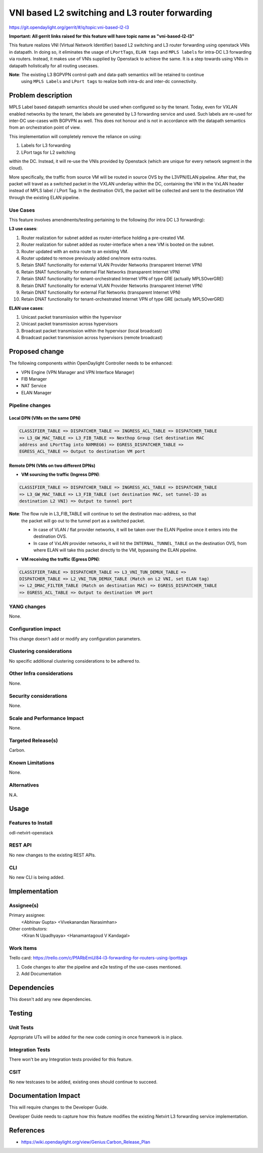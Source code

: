 ===============================================
VNI based L2 switching and L3 router forwarding
===============================================

https://git.opendaylight.org/gerrit/#/q/topic:vni-based-l2-l3

**Important: All gerrit links raised for this feature will have topic name as "vni-based-l2-l3"**

This feature realizes VNI (Virtual Network Identifier) based L2 switching and L3 router forwarding
using openstack VNIs in datapath. In doing so, it eliminates the usage of ``LPortTags``,
``ELAN tags`` and ``MPLS labels`` for intra-DC L3 forwarding via routers. Instead, it makes use of
VNIs supplied by Openstack to achieve the same.
It is a step towards using VNIs in datapath holistically for all routing usecases.

**Note**: The existing L3 BGPVPN control-path and data-path semantics will be retained to continue
 using ``MPLS Labels`` and ``LPort tags`` to realize both intra-dc and inter-dc connectivity.


Problem description
===================

MPLS Label based datapath semantics should be used when configured so by the tenant. Today, even
for VXLAN enabled networks by the tenant, the labels are generated by L3 forwarding service and
used. Such labels are re-used for inter-DC use-cases with BGPVPN as well. This does not honour and
is not in accordance with the datapath semantics from an orchestration point of view.

This implementation will completely remove the reliance on using:

#. Labels for L3 forwarding
#. LPort tags for L2 switching

within the DC. Instead, it will re-use the VNIs provided by Openstack (which are unique for every
network segment in the cloud).

More specifically, the traffic from source VM will be routed in source OVS by the L3VPN/ELAN
pipeline. After that, the packet will travel as a switched packet in the VXLAN underlay within the
DC, containing the VNI in the VxLAN header instead of MPLS label / LPort Tag. In the destination
OVS, the packet will be collected and sent to the destination VM through the existing ELAN
pipeline.

Use Cases
---------
This feature involves amendments/testing pertaining to the following (for intra DC L3 forwarding):

**L3 use cases**:

#. Router realization for subnet added as router-interface holding a pre-created VM.
#. Router realization for subnet added as router-interface when a new VM is booted on the subnet.
#. Router updated with an extra route to an existing VM.
#. Router updated to remove previously added one/more extra routes.
#. Retain SNAT functionality for external VLAN Provider Networks (transparent Internet VPN)
#. Retain SNAT functionality for external Flat Networks (transparent Internet VPN)
#. Retain SNAT functionality for tenant-orchestrated Internet VPN of type GRE (actually MPLSOverGRE)
#. Retain DNAT functionality for external VLAN Provider Networks (transparent Internet VPN)
#. Retain DNAT functionality for external Flat Networks (transparent Internet VPN)
#. Retain DNAT functionality for tenant-orchestrated Internet VPN of type GRE (actually MPLSOverGRE)


**ELAN use cases**:

#. Unicast packet transmission within the hypervisor
#. Unicast packet transmission across hypervisors
#. Broadcast packet transmission within the hypervisor (local broadcast)
#. Broadcast packet transmission across hypervisors (remote broadcast)


Proposed change
===============

The following components within OpenDaylight Controller needs to be enhanced:

* VPN Engine (VPN Manager and VPN Interface Manager)
* FIB Manager
* NAT Service
* ELAN Manager


Pipeline changes
----------------

Local DPN (VMs on the same DPN)
^^^^^^^^^^^^^^^^^^^^^^^^^^^^^^^

.. code-block:: none

 CLASSIFIER_TABLE => DISPATCHER_TABLE => INGRESS_ACL_TABLE => DISPATCHER_TABLE
 => L3_GW_MAC_TABLE => L3_FIB_TABLE => Nexthop Group (Set destination MAC
 address and LPortTag into NXMREG6) => EGRESS_DISPATCHER_TABLE =>
 EGRESS_ACL_TABLE => Output to destination VM port


Remote DPN (VMs on two different DPNs)
^^^^^^^^^^^^^^^^^^^^^^^^^^^^^^^^^^^^^^
* **VM sourcing the traffic (Ingress DPN)**:

.. code-block:: none

 CLASSIFIER_TABLE => DISPATCHER_TABLE => INGRESS_ACL_TABLE => DISPATCHER_TABLE
 => L3_GW_MAC_TABLE => L3_FIB_TABLE (set destination MAC, set tunnel-ID as
 destination L2 VNI) => Output to tunnel port

**Note**: The flow rule in L3_FIB_TABLE will continue to set the destination mac-address, so that
 the packet will go out to the tunnel port as a switched packet.

 * In case of VLAN / flat provider networks, it will be taken over the ELAN Pipeline
   once it enters into the destination OVS.
 * In case of VxLAN provider networks, it will hit the ``INTERNAL_TUNNEL_TABLE`` on the destination
   OVS, from where ELAN will take this packet directly to the VM, bypassing the ELAN pipeline.


* **VM receiving the traffic (Egress DPN)**:

.. code-block:: none

 CLASSIFIER_TABLE => DISPATCHER_TABLE => L3_VNI_TUN_DEMUX_TABLE =>
 DISPATCHER_TABLE => L2_VNI_TUN_DEMUX_TABLE (Match on L2 VNI, set ELAN tag)
 => L2_DMAC_FILTER_TABLE (Match on destination MAC) => EGRESS_DISPATCHER_TABLE
 => EGRESS_ACL_TABLE => Output to destination VM port


YANG changes
------------
None.


Configuration impact
--------------------
This change doesn't add or modify any configuration parameters.


Clustering considerations
-------------------------
No specific additional clustering considerations to be adhered to.


Other Infra considerations
--------------------------
None.


Security considerations
-----------------------
None.


Scale and Performance Impact
----------------------------
None.


Targeted Release(s)
-------------------
Carbon.

Known Limitations
-----------------
None.


Alternatives
------------
N.A.


Usage
=====

Features to Install
-------------------
odl-netvirt-openstack

REST API
--------
No new changes to the existing REST APIs.

CLI
---
No new CLI is being added.


Implementation
==============

Assignee(s)
-----------
Primary assignee:
  <Abhinav Gupta>
  <Vivekanandan Narasimhan>

Other contributors:
  <Kiran N Upadhyaya>
  <Hanamantagoud V Kandagal>


Work Items
----------

Trello card: https://trello.com/c/PfARbEmU/84-l3-forwarding-for-routers-using-lporttags

#. Code changes to alter the pipeline and e2e testing of the use-cases mentioned.
#. Add Documentation


Dependencies
============
This doesn't add any new dependencies.


Testing
=======

Unit Tests
----------
Appropriate UTs will be added for the new code coming in once framework is in place.

Integration Tests
-----------------
There won't be any Integration tests provided for this feature.

CSIT
----
No new testcases to be added, existing ones should continue to succeed.

Documentation Impact
====================
This will require changes to the Developer Guide.

Developer Guide needs to capture how this feature modifies the existing Netvirt L3 forwarding
service implementation.


References
==========

* https://wiki.opendaylight.org/view/Genius:Carbon_Release_Plan
